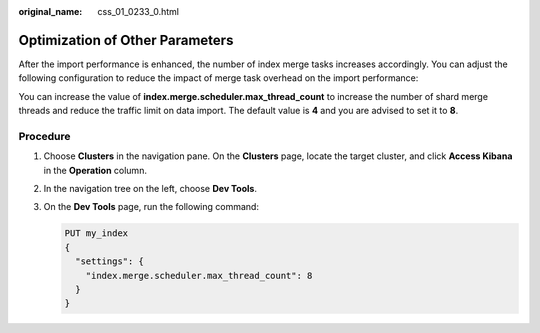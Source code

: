 :original_name: css_01_0233_0.html

.. _css_01_0233_0:

Optimization of Other Parameters
================================

After the import performance is enhanced, the number of index merge tasks increases accordingly. You can adjust the following configuration to reduce the impact of merge task overhead on the import performance:

You can increase the value of **index.merge.scheduler.max_thread_count** to increase the number of shard merge threads and reduce the traffic limit on data import. The default value is **4** and you are advised to set it to **8**.

Procedure
---------

#. Choose **Clusters** in the navigation pane. On the **Clusters** page, locate the target cluster, and click **Access Kibana** in the **Operation** column.

#. In the navigation tree on the left, choose **Dev Tools**.

#. On the **Dev Tools** page, run the following command:

   .. code-block:: text

      PUT my_index
      {
        "settings": {
          "index.merge.scheduler.max_thread_count": 8
        }
      }
